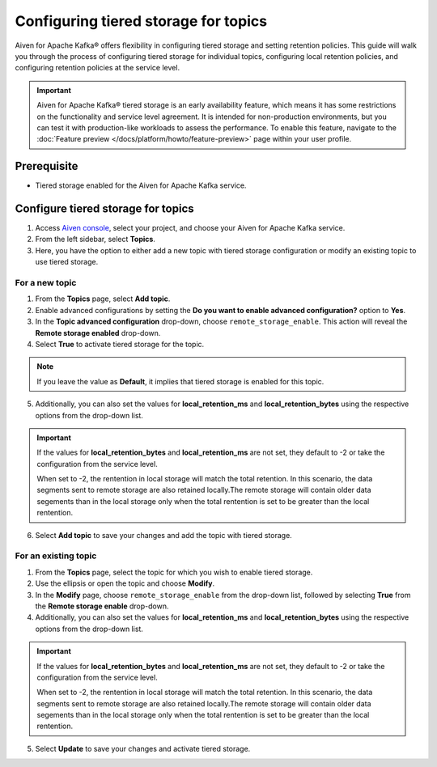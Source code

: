 Configuring tiered storage for topics
===========================================================================

Aiven for Apache Kafka® offers flexibility in configuring tiered storage and setting retention policies. This guide will walk you through the process of configuring tiered storage for individual topics, configuring local retention policies, and configuring retention policies at the service level.

.. important:: 
    
   Aiven for Apache Kafka® tiered storage is an early availability feature, which means it has some restrictions on the functionality and service level agreement. It is intended for non-production environments, but you can test it with production-like workloads to assess the performance. To enable this feature, navigate to the :doc:`Feature preview </docs/platform/howto/feature-preview>` page within your user profile.

Prerequisite
------------
* Tiered storage enabled for the Aiven for Apache Kafka service.

Configure tiered storage for topics
------------------------------------

1. Access `Aiven console <https://console.aiven.io/>`_, select your project, and choose your Aiven for Apache Kafka service.
2. From the left sidebar, select **Topics**.
3. Here, you have the option to either add a new topic with tiered storage configuration or modify an existing topic to use tiered storage.

For a new topic
~~~~~~~~~~~~~~~

1. From the **Topics** page, select **Add topic**.
2. Enable advanced configurations by setting the **Do you want to enable advanced configuration?** option to **Yes**.
3. In the **Topic advanced configuration** drop-down, choose ``remote_storage_enable``. This action will reveal the **Remote storage enabled** drop-down. 
4. Select **True** to activate tiered storage for the topic.

.. note:: 
    If you leave the value as **Default**, it implies that tiered storage is enabled for this topic.

5. Additionally, you can also set the values for **local_retention_ms** and **local_retention_bytes** using the respective options from the drop-down list.

.. important:: 
    If the values for **local_retention_bytes** and **local_retention_ms** are not set, they default to -2 or take the configuration from the service level.

    When set to -2, the rentention in local storage will match the total retention. In this scenario, the data segments sent to remote storage are also retained locally.The remote storage will contain older data segements than in the local storage only when the total rentention is set to be greater than the local rentention. 

6. Select **Add topic** to save your changes and add the topic with tiered storage.

For an existing topic
~~~~~~~~~~~~~~~~~~~~~

1. From the **Topics** page, select the topic for which you wish to enable tiered storage.
2. Use the ellipsis or open the topic and choose **Modify**.
3. In the **Modify** page, choose ``remote_storage_enable`` from the drop-down list, followed by selecting **True** from the **Remote storage enable** drop-down.
4. Additionally, you can also set the values for **local_retention_ms** and **local_retention_bytes** using the respective options from the drop-down list.

.. important:: 
    If the values for **local_retention_bytes** and **local_retention_ms** are not set, they default to -2 or take the configuration from the service level. 

    When set to -2, the rentention in local storage will match the total retention. In this scenario, the data segments sent to remote storage are also retained locally.The remote storage will contain older data segements than in the local storage only when the total rentention is set to be greater than the local rentention. 


5. Select **Update** to save your changes and activate tiered storage.


